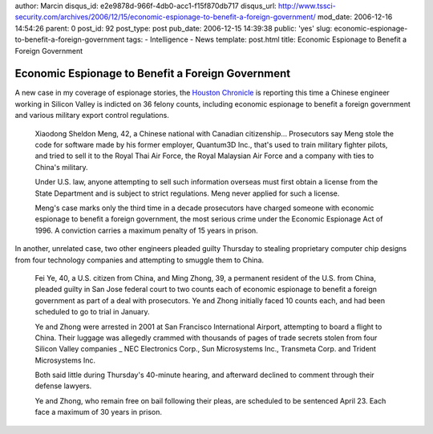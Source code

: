author: Marcin
disqus_id: e2e9878d-966f-4db0-acc1-f15f870db717
disqus_url: http://www.tssci-security.com/archives/2006/12/15/economic-espionage-to-benefit-a-foreign-government/
mod_date: 2006-12-16 14:54:26
parent: 0
post_id: 92
post_type: post
pub_date: 2006-12-15 14:39:38
public: 'yes'
slug: economic-espionage-to-benefit-a-foreign-government
tags:
- Intelligence
- News
template: post.html
title: Economic Espionage to Benefit a Foreign Government

Economic Espionage to Benefit a Foreign Government
##################################################

A new case in my coverage of espionage stories, the `Houston
Chronicle <http://www.chron.com/disp/story.mpl/ap/fn/4403876.html>`_ is
reporting this time a Chinese engineer working in Silicon Valley is
indicted on 36 felony counts, including economic espionage to benefit a
foreign government and various military export control regulations.

    Xiaodong Sheldon Meng, 42, a Chinese national with Canadian
    citizenship... Prosecutors say Meng stole the code for software made
    by his former employer, Quantum3D Inc., that's used to train
    military fighter pilots, and tried to sell it to the Royal Thai Air
    Force, the Royal Malaysian Air Force and a company with ties to
    China's military.

    Under U.S. law, anyone attempting to sell such information overseas
    must first obtain a license from the State Department and is subject
    to strict regulations. Meng never applied for such a license.

    Meng's case marks only the third time in a decade prosecutors have
    charged someone with economic espionage to benefit a foreign
    government, the most serious crime under the Economic Espionage Act
    of 1996. A conviction carries a maximum penalty of 15 years in
    prison.

In another, unrelated case, two other engineers pleaded guilty Thursday
to stealing proprietary computer chip designs from four technology
companies and attempting to smuggle them to China.

    Fei Ye, 40, a U.S. citizen from China, and Ming Zhong, 39, a
    permanent resident of the U.S. from China, pleaded guilty in San
    Jose federal court to two counts each of economic espionage to
    benefit a foreign government as part of a deal with prosecutors. Ye
    and Zhong initially faced 10 counts each, and had been scheduled to
    go to trial in January.

    Ye and Zhong were arrested in 2001 at San Francisco International
    Airport, attempting to board a flight to China. Their luggage was
    allegedly crammed with thousands of pages of trade secrets stolen
    from four Silicon Valley companies \_ NEC Electronics Corp., Sun
    Microsystems Inc., Transmeta Corp. and Trident Microsystems Inc.

    Both said little during Thursday's 40-minute hearing, and afterward
    declined to comment through their defense lawyers.

    Ye and Zhong, who remain free on bail following their pleas, are
    scheduled to be sentenced April 23. Each face a maximum of 30 years
    in prison.
